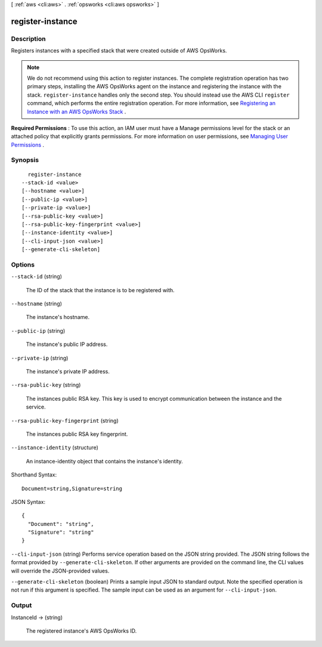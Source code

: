 [ :ref:`aws <cli:aws>` . :ref:`opsworks <cli:aws opsworks>` ]

.. _cli:aws opsworks register-instance:


*****************
register-instance
*****************



===========
Description
===========



Registers instances with a specified stack that were created outside of AWS OpsWorks.

 

.. note::

  We do not recommend using this action to register instances. The complete registration operation has two primary steps, installing the AWS OpsWorks agent on the instance and registering the instance with the stack. ``register-instance`` handles only the second step. You should instead use the AWS CLI ``register`` command, which performs the entire registration operation. For more information, see `Registering an Instance with an AWS OpsWorks Stack`_ .

 

**Required Permissions** : To use this action, an IAM user must have a Manage permissions level for the stack or an attached policy that explicitly grants permissions. For more information on user permissions, see `Managing User Permissions`_ .



========
Synopsis
========

::

    register-instance
  --stack-id <value>
  [--hostname <value>]
  [--public-ip <value>]
  [--private-ip <value>]
  [--rsa-public-key <value>]
  [--rsa-public-key-fingerprint <value>]
  [--instance-identity <value>]
  [--cli-input-json <value>]
  [--generate-cli-skeleton]




=======
Options
=======

``--stack-id`` (string)


  The ID of the stack that the instance is to be registered with.

  

``--hostname`` (string)


  The instance's hostname.

  

``--public-ip`` (string)


  The instance's public IP address.

  

``--private-ip`` (string)


  The instance's private IP address.

  

``--rsa-public-key`` (string)


  The instances public RSA key. This key is used to encrypt communication between the instance and the service.

  

``--rsa-public-key-fingerprint`` (string)


  The instances public RSA key fingerprint.

  

``--instance-identity`` (structure)


  An instance-identity object that contains the instance's identity.

  



Shorthand Syntax::

    Document=string,Signature=string




JSON Syntax::

  {
    "Document": "string",
    "Signature": "string"
  }



``--cli-input-json`` (string)
Performs service operation based on the JSON string provided. The JSON string follows the format provided by ``--generate-cli-skeleton``. If other arguments are provided on the command line, the CLI values will override the JSON-provided values.

``--generate-cli-skeleton`` (boolean)
Prints a sample input JSON to standard output. Note the specified operation is not run if this argument is specified. The sample input can be used as an argument for ``--cli-input-json``.



======
Output
======

InstanceId -> (string)

  

  The registered instance's AWS OpsWorks ID.

  

  



.. _Registering an Instance with an AWS OpsWorks Stack: http://docs.aws.amazon.com/opsworks/latest/userguide/registered-instances-register.html
.. _Managing User Permissions: http://docs.aws.amazon.com/opsworks/latest/userguide/opsworks-security-users.html
